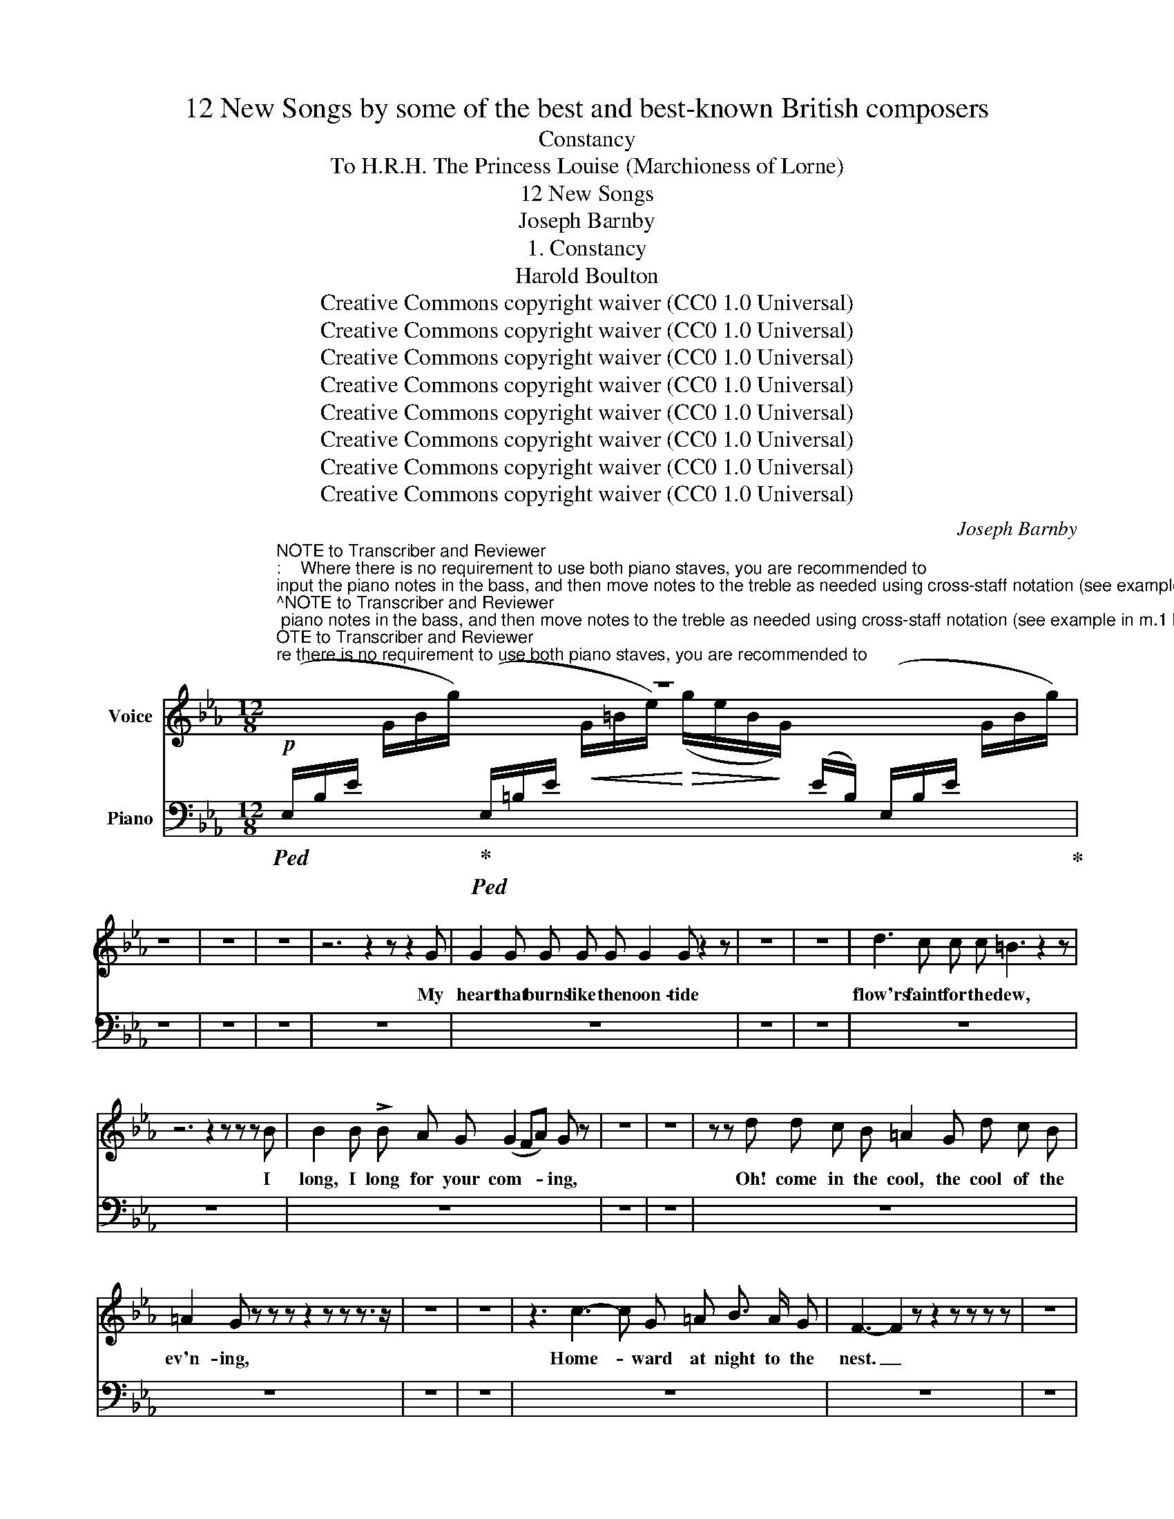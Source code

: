 X:1
T:12 New Songs by some of the best and best-known British composers
T:Constancy
T:To H.R.H. The Princess Louise (Marchioness of Lorne) 
T:12 New Songs
T:Joseph Barnby
T:1. Constancy
T:Harold Boulton 
T:Creative Commons copyright waiver (CC0 1.0 Universal)
T:Creative Commons copyright waiver (CC0 1.0 Universal)
T:Creative Commons copyright waiver (CC0 1.0 Universal)
T:Creative Commons copyright waiver (CC0 1.0 Universal)
T:Creative Commons copyright waiver (CC0 1.0 Universal)
T:Creative Commons copyright waiver (CC0 1.0 Universal)
T:Creative Commons copyright waiver (CC0 1.0 Universal)
T:Creative Commons copyright waiver (CC0 1.0 Universal)
C:Joseph Barnby
Z:Harold Boulton (also series editor)
Z:Creative Commons copyright waiver (CC0 1.0 Universal)
%%score 1 2
L:1/8
M:12/8
K:Eb
V:1 treble nm="Voice"
V:2 bass nm="Piano"
V:1
"^NOTE to Transcriber and Reviewer\n:    Where there is no requirement to use both piano staves, you are recommended to\ninput the piano notes in the bass, and then move notes to the treble as needed using cross-staff notation (see example in m.1 below). \nThat way you can put the dynamics and hairpins in the bass and move them above the staff so they match the IMSLP score layout. \nIf you put dynamic markings in the treble, you would need invisible rests in the bass to position the pedal marks and hairpins.\n(Many thanks to @mike320 for this tip!)\n" z12 | %1
w: |
 z12 | z12 | z12 | z6 z2 z z2 G | G2 G G G G G2 G z2 z | z12 | z12 | d3 c c c =B3 z2 z | %9
w: |||My|heart that burns like the noon- tide|||flow'rs faint for the dew,|
 z6 z2 z z z B | B2 B !>!B A G (G2 FA) G z | z12 | z12 | z z d d c B =A2 G d c B | %14
w: I|long, I long for your com- * * ing,|||Oh! come in the cool, the cool of the|
 =A2 G z z z z2 z z z3/2 z/ | z12 | z12 | z3 c3- c G =A B3/2 A/ G | F3- F2 z z2 z z z z | z12 | %20
w: ev'n- ing,|||Home- * ward at night to the|nest. _||
 z12 | z2 z z z c d2 d __e e e | _d d d e2 e f2 z z3 | z12 | z12 | z12 | z6 z2 z z ^F2 | %27
w: |the moon- beams shim- mer and|glide through the leaves a- bove,||||Ah|
 G G G G2 G G G z z2 z | z12 | z12 | z z z z2 z z3 z c c | d d d c2 c (=B3 _B2) z | z12 | z12 | %34
w: me, but the mid- night pas- ses,|||For a|lov- er must hope or die; _|||
 z12 | z12 |] %36
w: ||
V:2
!p!!ped! (E,/B,/E/[I:staff -1] G/B/g/)!ped-up!!ped![I:staff +1] (E,/=B,/E/!<(![I:staff -1] G/=B/e/)!<)!!>(! (g/e/B/!>)!G/)[I:staff +1] (E/B,/) (E,/B,/E/[I:staff -1] G/B/g/)!ped-up! | %1
[I:staff +1] z12 | z12 | z12 | z12 | z12 | z12 | z12 | z12 | z12 | z12 | z12 | z12 | z12 | z12 | %15
 z12 | z12 | z12 | z12 | z12 | z12 | z12 | z12 | z12 | z12 | z12 | z12 | z12 | z12 | z12 | z12 | %31
 z12 | z12 | z12 | z12 | z12 |] %36

